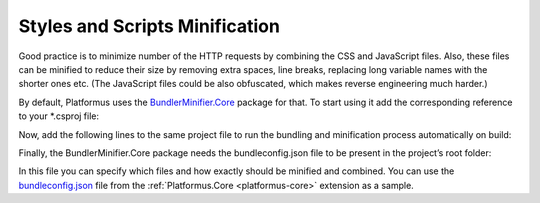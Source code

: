 ﻿.. _styles-and-scripts-minification:

Styles and Scripts Minification
===============================

Good practice is to minimize number of the HTTP requests by combining the CSS and JavaScript files.
Also, these files can be minified to reduce their size by removing extra spaces, line breaks, replacing long variable names with the shorter ones etc.
(The JavaScript files could be also obfuscated, which makes reverse engineering much harder.)

By default, Platformus uses the `BundlerMinifier.Core <https://www.nuget.org/packages/BundlerMinifier.Core>`_ package for that.
To start using it add the corresponding reference to your *.csproj file:

.. code-block:: xml
    :emphasize-lines: 2

    <ItemGroup>
      <DotNetCliToolReference Include="BundlerMinifier.Core" Version="3.2.449" />
    </ItemGroup>

Now, add the following lines to the same project file to run the bundling and minification process automatically on build:

.. code-block:: xml
    :emphasize-lines: 1-3

    <Target Name="PrecompileScript" BeforeTargets="BeforeBuild">
      <Exec Command="dotnet bundle" />
    </Target>

Finally, the BundlerMinifier.Core package needs the bundleconfig.json file to be present in the project’s root folder:

.. code-block:: js
    :emphasize-lines: 2-22

    [
      {
        "outputFileName": "wwwroot/areas/backend/css/output.min.css",
        "inputFiles": [
          "Areas/Backend/Styles/input1.css",
          "Areas/Backend/Styles/input2.css",
          "Areas/Backend/Styles/input3.css"
        ]
      },
      {
        "outputFileName": "wwwroot/areas/backend/js/output.min.js",
        "inputFiles": [
          "Areas/Backend/Scripts/input1.js",
          "Areas/Backend/Scripts/input2.js",
          "Areas/Backend/Scripts/input3.js"
        ],
        "minify": {
          "enabled": true,
          "renameLocals": true
        },
        "sourceMap": false
      }
    ]

In this file you can specify which files and how exactly should be minified and combined.
You can use the `bundleconfig.json <https://github.com/Platformus/Platformus/blob/master/src/Platformus.Core.Backend/bundleconfig.json>`_
file from the :ref:`Platformus.Core <platformus-core>` extension as a sample.
